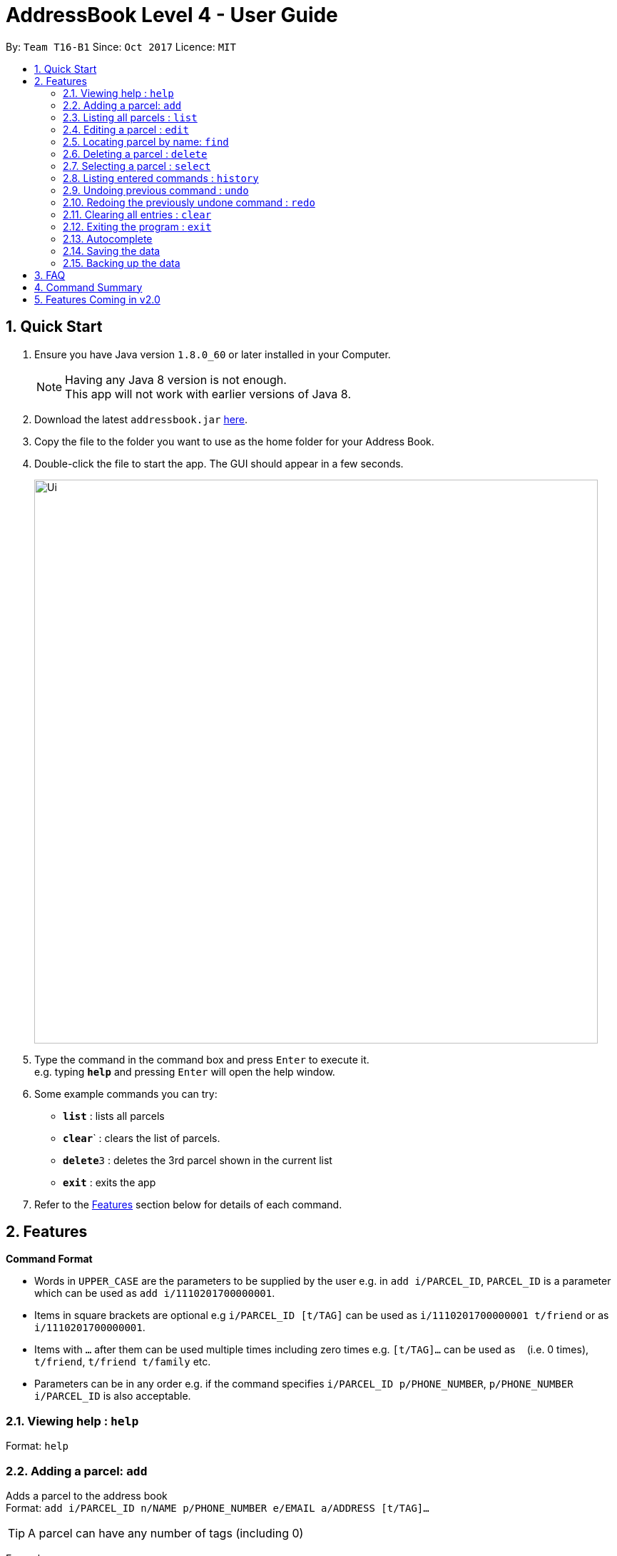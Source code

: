 = AddressBook Level 4 - User Guide
:toc:
:toc-title:
:toc-placement: preamble
:sectnums:
:imagesDir: images
:stylesDir: stylesheets
:experimental:
ifdef::env-github[]
:tip-caption: :bulb:
:note-caption: :information_source:
endif::[]
:repoURL: https://github.com/CS2103AUG2017-T16-B1/main

By: `Team T16-B1`      Since: `Oct 2017`      Licence: `MIT`

== Quick Start

.  Ensure you have Java version `1.8.0_60` or later installed in your Computer.
+
[NOTE]
Having any Java 8 version is not enough. +
This app will not work with earlier versions of Java 8.
+
.  Download the latest `addressbook.jar` link:{repoURL}/releases[here].
.  Copy the file to the folder you want to use as the home folder for your Address Book.
.  Double-click the file to start the app. The GUI should appear in a few seconds.
+
image::Ui.png[width="790"]
+
.  Type the command in the command box and press kbd:[Enter] to execute it. +
e.g. typing *`help`* and pressing kbd:[Enter] will open the help window.
.  Some example commands you can try:

* *`list`* : lists all parcels
* **`clear`**` : clears the list of parcels.
* **`delete`**`3` : deletes the 3rd parcel shown in the current list
* *`exit`* : exits the app

.  Refer to the link:#features[Features] section below for details of each command.

== Features

====
*Command Format*

* Words in `UPPER_CASE` are the parameters to be supplied by the user e.g. in `add i/PARCEL_ID`, `PARCEL_ID` is a parameter which can be used as `add i/1110201700000001`.
* Items in square brackets are optional e.g `i/PARCEL_ID [t/TAG]` can be used as `i/1110201700000001 t/friend` or as `i/1110201700000001`.
* Items with `…`​ after them can be used multiple times including zero times e.g. `[t/TAG]...` can be used as `{nbsp}` (i.e. 0 times), `t/friend`, `t/friend t/family` etc.
* Parameters can be in any order e.g. if the command specifies `i/PARCEL_ID p/PHONE_NUMBER`, `p/PHONE_NUMBER i/PARCEL_ID` is also acceptable.
====

=== Viewing help : `help`

Format: `help`

=== Adding a parcel: `add`

Adds a parcel to the address book +
Format: `add i/PARCEL_ID n/NAME p/PHONE_NUMBER e/EMAIL a/ADDRESS [t/TAG]...`

[TIP]
A parcel can have any number of tags (including 0)

Examples:

* `add i/11111111111 n/John Doe p/98765432 e/johnd@example.com a/John street, block 123, #01-01 S123121`
* `add i/11111112222 n/Betsy Crowe t/friend e/betsycrowe@example.com a/Newgate Prison S123123 p/1234567 t/criminal`

=== Listing all parcels : `list`

Shows a list of all parcels in the address book. +
Format: `list`

=== Editing a parcel : `edit`

Edits an existing parcel in the address book. +
Format: `edit INDEX [i/PARCEL_ID] [n/NAME] [p/PHONE] [e/EMAIL] [a/ADDRESS] [t/TAG]...`

****
* Edits the parcel at the specified `INDEX`. The index refers to the index number shown in the last parcel listing. The index *must be a positive integer* 1, 2, 3, ...
* At least one of the optional fields must be provided.
* Existing values will be updated to the input values.
* When editing tags, the existing tags of the parcel will be removed i.e adding of tags is not cumulative.
* You can remove all the parcel's tags by typing `t/` without specifying any tags after it.
****

Examples:

* `edit 1 p/91234567 e/johndoe@example.com` +
Edits the phone number and email address of the 1st parcel to be `91234567` and `johndoe@example.com` respectively.
* `edit 2 n/Betsy Crower t/` +
Edits the name of the 2nd parcel to be `Betsy Crower` and clears all existing tags.

=== Locating parcel by name: `find`

Finds parcel whose names contain any of the given keywords. +
Format: `find KEYWORD [MORE_KEYWORDS]`

****
* The search is case insensitive. e.g `hans` will match `Hans`
* The order of the keywords does not matter. e.g. `Hans Bo` will match `Bo Hans`
* Only the name is searched.
* Only full words will be matched e.g. `Han` will not match `Hans`
* Persons matching at least one keyword will be returned (i.e. `OR` search). e.g. `Hans Bo` will return `Hans Gruber`, `Bo Yang`
****

Examples:

* `find John` +
Returns `john` and `John Doe`
* `find Betsy Tim John` +
Returns any parcel belonging to people with names `Betsy`, `Tim`, or `John`

=== Deleting a parcel : `delete`

Deletes the specified parcel from the address book. +
Format: `delete INDEX`

****
* Deletes the parcel at the specified `INDEX`.
* The index refers to the index number shown in the most recent listing.
* The index *must be a positive integer* 1, 2, 3, ...
****

Examples:

* `list` +
`delete 2` +
Deletes the 2nd parcel in the address book.
* `find Betsy` +
`delete 1` +
Deletes the 1st parcel in the results of the `find` command.

=== Selecting a parcel : `select`

Selects the parcel identified by the index number used in the last parcel listing. +
Format: `select INDEX`

****
* Selects the parcel and loads the Google map page showing the location of the receiver of the parcel at the specified `INDEX`.
* The index refers to the index number shown in the most recent listing.
* The index *must be a positive integer* `1, 2, 3, ...`
****

Examples:

* `list` +
`select 2` +
Selects the 2nd parcel in the address book.
* `find Betsy` +
`select 1` +
Selects the 1st parcel in the results of the `find` command.

=== Listing entered commands : `history`

Lists all the commands that you have entered in reverse chronological order. +
Format: `history`

[NOTE]
====
Pressing the kbd:[&uarr;] and kbd:[&darr;] arrows will display the previous and next input respectively in the command box.
====

// tag::undoredo[]
=== Undoing previous command : `undo`

Restores the address book to the state before the previous _undoable_ command was executed. +
Format: `undo`

[NOTE]
====
Undoable commands: those commands that modify the address book's content (`add`, `delete`, `edit` and `clear`).
====

Examples:

* `delete 1` +
`list` +
`undo` (reverses the `delete 1` command) +

* `select 1` +
`list` +
`undo` +
The `undo` command fails as there are no undoable commands executed previously.

* `delete 1` +
`clear` +
`undo` (reverses the `clear` command) +
`undo` (reverses the `delete 1` command) +

=== Redoing the previously undone command : `redo`

Reverses the most recent `undo` command. +
Format: `redo`

Examples:

* `delete 1` +
`undo` (reverses the `delete 1` command) +
`redo` (reapplies the `delete 1` command) +

* `delete 1` +
`redo` +
The `redo` command fails as there are no `undo` commands executed previously.

* `delete 1` +
`clear` +
`undo` (reverses the `clear` command) +
`undo` (reverses the `delete 1` command) +
`redo` (reapplies the `delete 1` command) +
`redo` (reapplies the `clear` command) +
// end::undoredo[]

=== Clearing all entries : `clear`

Clears all entries from the address book. +
Format: `clear`

=== Exiting the program : `exit`

Exits the program. +
Format: `exit`

=== Autocomplete

Address book comes with tab autocompletion which unix users will be familiar with. +
To make use of this feature, simply key in the first few characters of the command you with to enter and press the `Tab` key. Address book will then fill in the rest of the command for you.

=== Saving the data

Address book data are saved in the hard disk automatically after any command that changes the data. +
There is no need to save manually.

=== Backing up the data

Address book data are backed up in the hard disk automatically at the start of every session of the program. +
There is no need to back up the data manually. +
The backup file is appended with `-backup.xml` and is stored in the same folder as the main storage file. +
The data from the backup file has to be loaded manually by copying the contents of the backup file into your main storage file.

== FAQ

*Q*: How do I transfer my data to another Computer? +
*A*: Install the app in the other computer and overwrite the empty data file it creates with the file that contains the data of your previous Address Book folder.

== Command Summary

* *Add* `add i/PARCEL_ID n/NAME p/PHONE_NUMBER e/EMAIL a/ADDRESS [t/TAG]...` +
e.g. `add n/James Ho p/22224444 e/jamesho@example.com a/123, Clementi Rd, 1234665 t/friend t/colleague`
* *Clear* : `clear`
* *Delete* : `delete INDEX` +
e.g. `delete 3`
* *Edit* : `edit INDEX [i/PARCEL_ID] [n/NAME] [p/PHONE_NUMBER] [e/EMAIL] [a/ADDRESS] [t/TAG]...` +
e.g. `edit 2 i/1111111111111 n/James Lee e/jameslee@example.com`
* *Find* : `find KEYWORD [MORE_KEYWORDS]` +
e.g. `find James Jake`
* *List* : `list`
* *Help* : `help`
* *Select* : `select INDEX` +
e.g.`select 2`
* *History* : `history`
* *Undo* : `undo`
* *Redo* : `redo`

== Features Coming in v2.0

In `Ark v2.0`, the delivery vendor will be able to do the following: +

* Add a new `Parcel`
* Delete a `Parcel`
* Filter `Parcel` by tags
* Automatically search for the delivery address of the selected `Parcel` in Google Maps on click.
* Know the shortest path from one address to a delivery address.
* Find the shortest path from the current location to a delivery address.
* Find customer's `Parcel` by `PARCEL_ID`
* Find customer's `PARCEL_ID`
* Sort by delivery `deadlines` for the parcel
* Sort by `PARCEL_ID`
* Sort by customer's `NAME`
* Sort by customer's `PHONE`
* Sort by customer's `ADDRESS`
* Track status of `Parcel` (i.e. Shipping, Processing, Being Delivered)
* Update status of `Parcel`
* Color code `ParcelCard` based on impending deadlines.
* Generate the optimal route for the day's deliveries, based on shortest time, shortest distance travelled or most parcels delivered.
* Archive completed deliveries
* Autocomplete input commands.
* Add multiple parcels by importing a XML file
* Store the sender's and receiver's details (i.e. `Name`, `Phone`, `Email Address`, `Address`)
* Be informed of overdue parcels.
* Be informed of parcels that can be delivered at a specific location.
* Assign levels of importance to deliveries.
